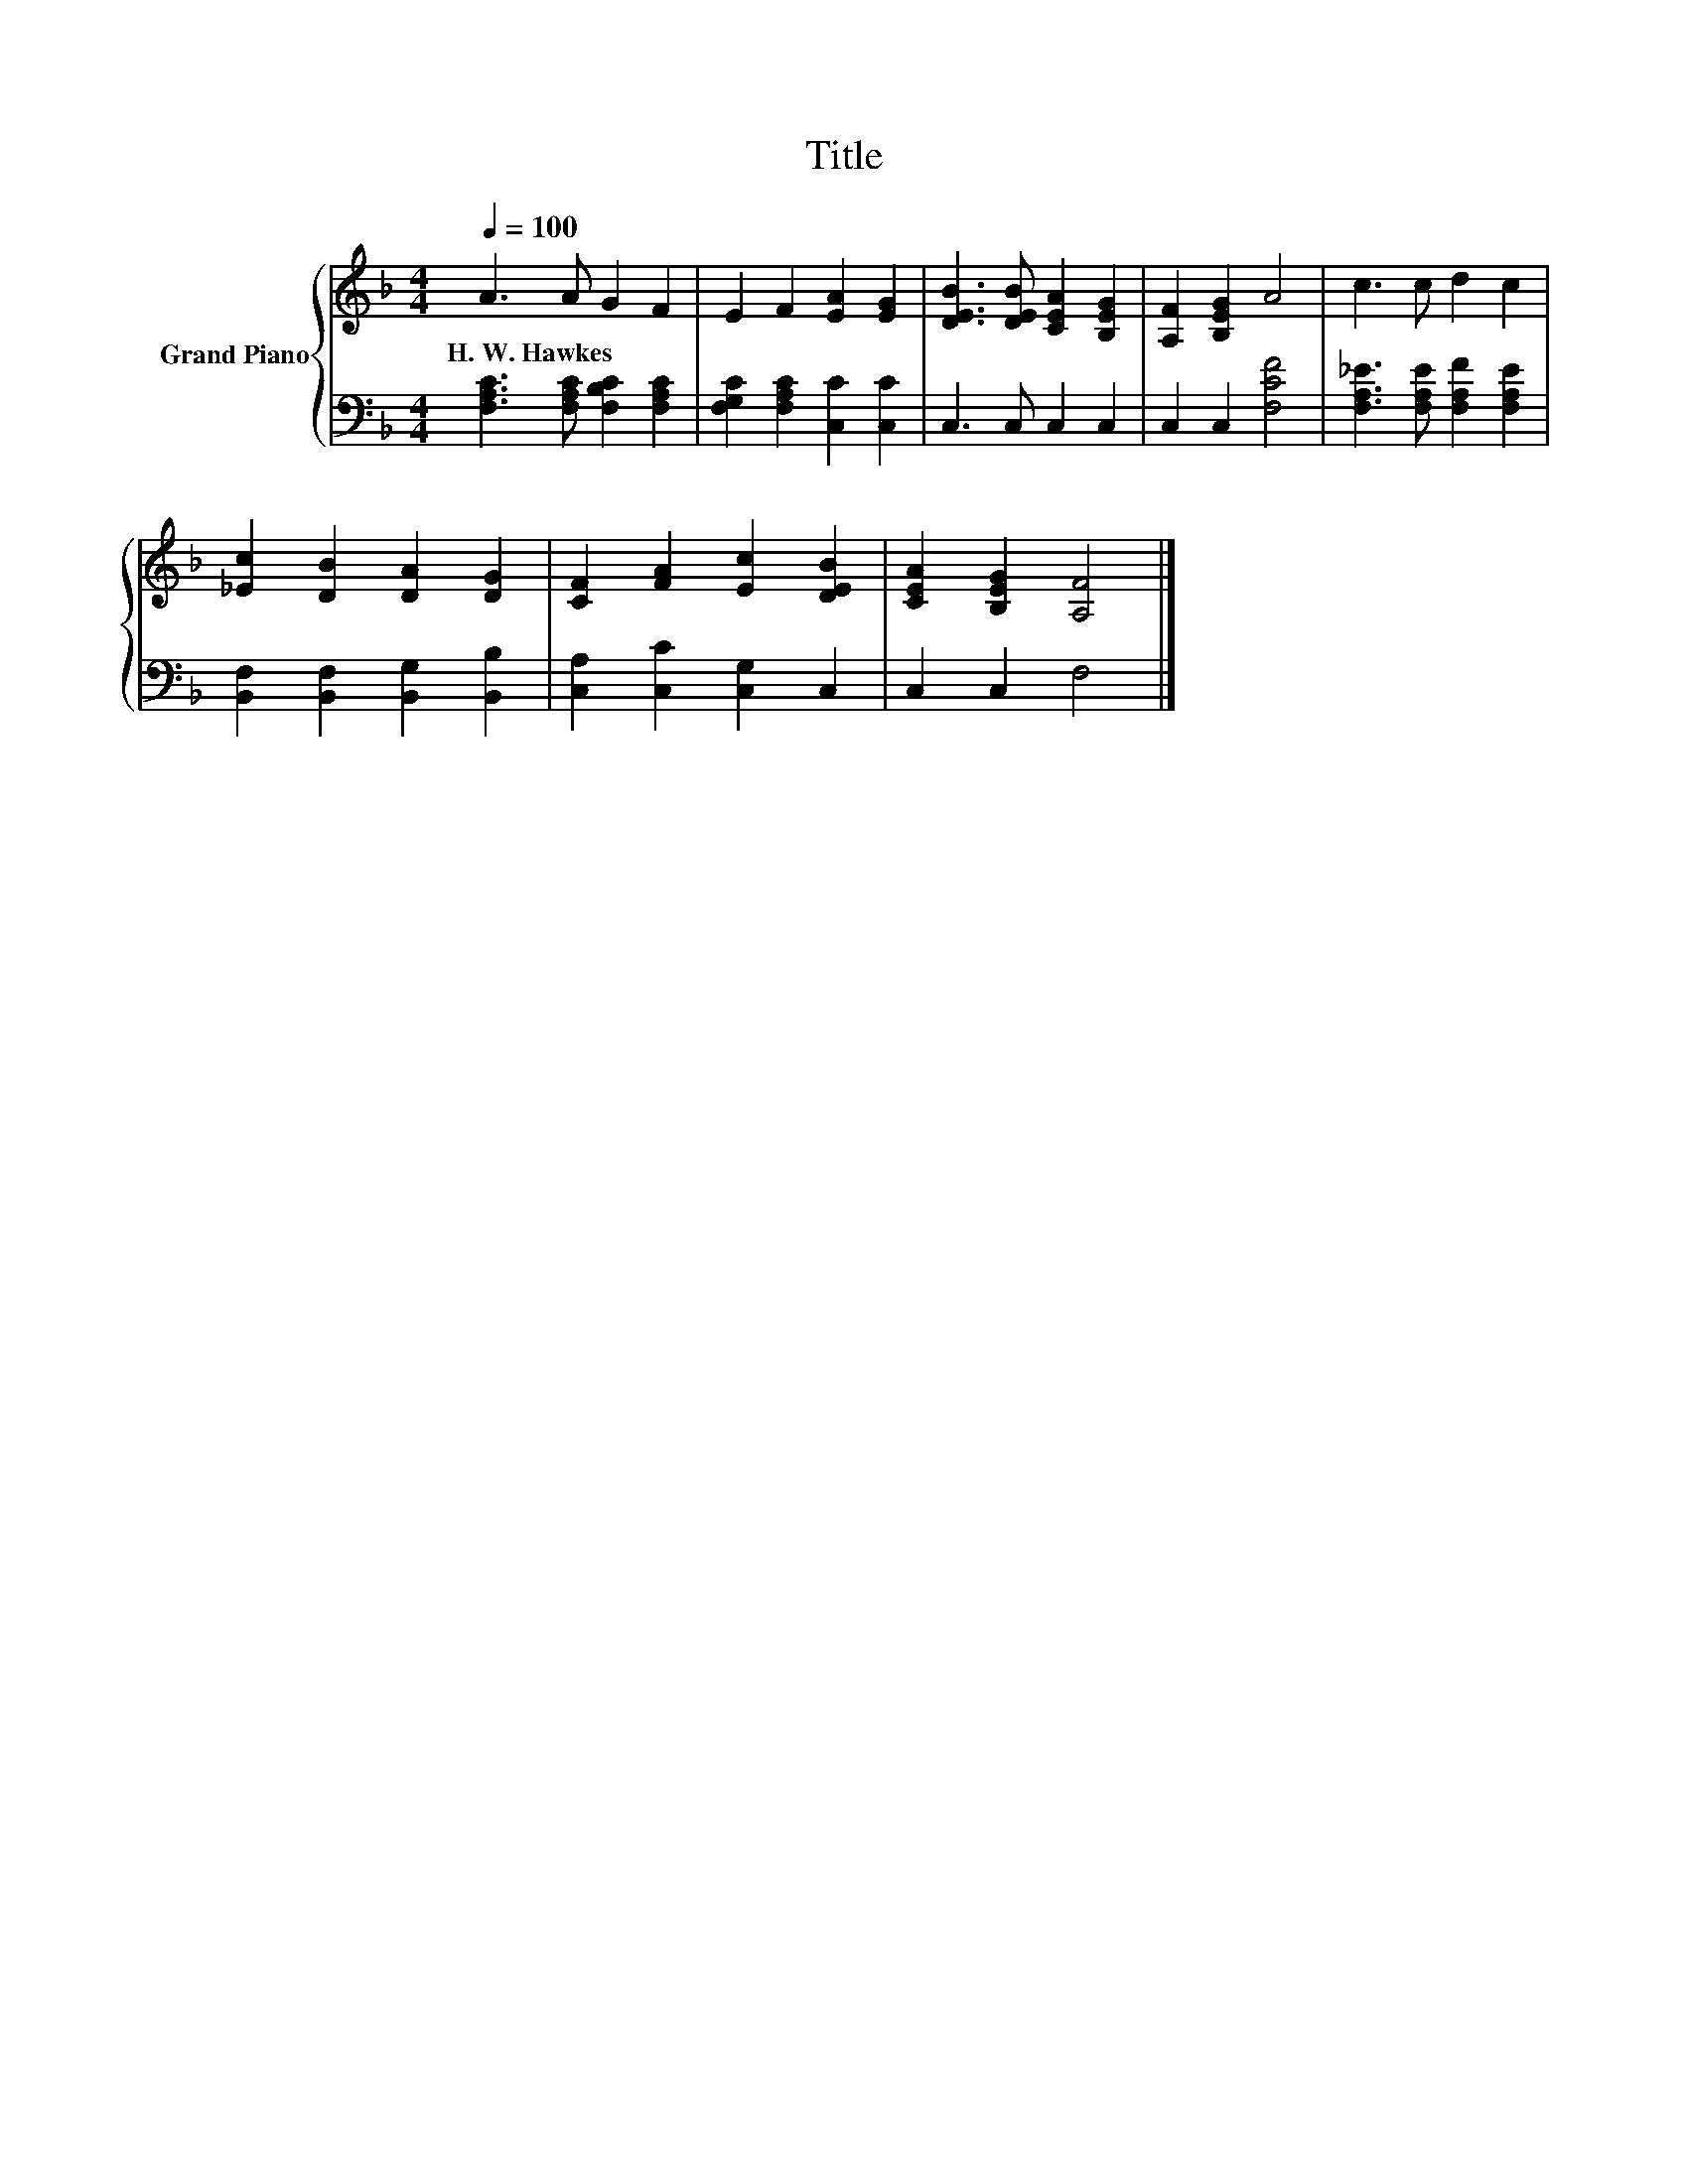 X:1
T:Title
%%score { 1 | 2 }
L:1/8
Q:1/4=100
M:4/4
K:F
V:1 treble nm="Grand Piano"
V:2 bass 
V:1
 A3 A G2 F2 | E2 F2 [EA]2 [EG]2 | [DEB]3 [DEB] [CEA]2 [B,EG]2 | [A,F]2 [B,EG]2 A4 | c3 c d2 c2 | %5
w: H.~W.~Hawkes * * *|||||
 [_Ec]2 [DB]2 [DA]2 [DG]2 | [CF]2 [FA]2 [Ec]2 [DEB]2 | [CEA]2 [B,EG]2 [A,F]4 |] %8
w: |||
V:2
 [F,A,C]3 [F,A,C] [F,B,C]2 [F,A,C]2 | [F,G,C]2 [F,A,C]2 [C,C]2 [C,C]2 | C,3 C, C,2 C,2 | %3
 C,2 C,2 [F,CF]4 | [F,A,_E]3 [F,A,E] [F,A,F]2 [F,A,E]2 | [B,,F,]2 [B,,F,]2 [B,,G,]2 [B,,B,]2 | %6
 [C,A,]2 [C,C]2 [C,G,]2 C,2 | C,2 C,2 F,4 |] %8

